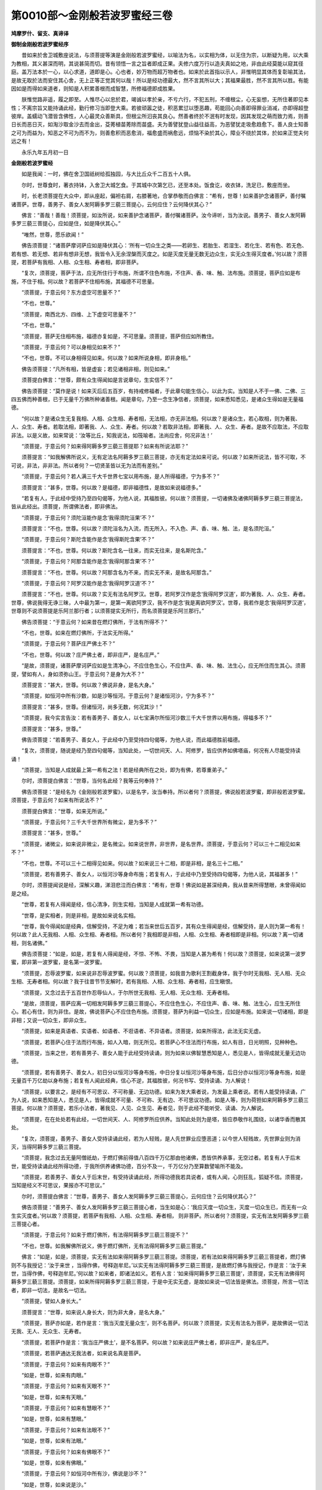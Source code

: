 第0010部～金刚般若波罗蜜经三卷
==================================

**鸠摩罗什、留支、真谛译**

**御制金刚般若波罗蜜经序**


　　昔如来於舍卫城敷座说法，与须菩提等演是金刚般若波罗蜜经，以喻法为名，以实相为体，以无住为宗，以断疑为用，以大乘为教相，其义甚深而明，其说甚简而切。昔有领悟一言之旨者即成正果。夫修六度万行以造夫真如之地，非由此经莫能以窥其径庭。盖万法本於一心，以心求道，道即是心。心也者，妙万物而超万物者也。如来於此首指以示人，非惟明显其体而复彰喻其法，是故无取於法而安住其心舍，无上正等正觉其何以哉！所以是经功德最大，然不言其所以大；其福果最胜，然不言其所以胜。有能因如是而得如来道者，则知是人积累善根而成智慧，所修福德即成胜果。

　　朕惟觉路非遥，履之即至。人惟尽心以忠於君，竭诚以孝於亲，不亏六行，不犯五刑，不缠根尘，心无妄想，无所住著即见本性；不离宗旨又能持诵此经，勤行修习当即登大乘。若彼顽嚣之徒，积恶累愆以堕恶趣，苟能回心向善即得罪业消减，亦即得超登彼岸。盖蠕动飞潜皆含佛性，人心最灵众善斯具，但根尘所汩丧其良心。然善者终於不泯有时发现，因其发现之萌而致力焉，则善日长而恶日灭，如淘沙取金沙去而金出，芟莠植苗莠除而苗盛。夫为善譬犹登山益往益高，为恶譬犹走圾愈趋愈下。善人良士知善之可为而益为，知恶之不可为而不为，则善愈积而恶愈消，福愈盛而祸愈远，烦恼不染於其心，障业不绕於其体，於如来正觉夫何远之有！

　　永乐九年五月初一日

**金刚般若波罗蜜经**


　　如是我闻：一时，佛在舍卫国祇树给孤独园，与大比丘众千二百五十人俱。

　　尔时，世尊食时，著衣持钵，入舍卫大城乞食。于其城中次第乞已，还至本处。饭食讫，收衣钵，洗足已，敷座而坐。

　　时，长老须菩提在大众中，即从座起，偏袒右肩，右膝著地，合掌恭敬而白佛言：“希有，世尊！如来善护念诸菩萨，善付嘱诸菩萨。世尊，善男子、善女人发阿耨多罗三藐三菩提心，云何应住？云何降伏其心？”

　　佛言：“善哉！善哉！须菩提，如汝所说，如来善护念诸菩萨，善付嘱诸菩萨。汝今谛听，当为汝说。善男子、善女人发阿耨多罗三藐三菩提心，应如是住，如是降伏其心。”

　　“唯然，世尊，愿乐欲闻！”

　　佛告须菩提：“诸菩萨摩诃萨应如是降伏其心：‘所有一切众生之类——若卵生、若胎生、若湿生、若化生、若有色、若无色、若有想、若无想、若非有想非无想，我皆令入无余涅槃而灭度之。如是灭度无量无数无边众生，实无众生得灭度者。’何以故？须菩提，若菩萨有我相、人相、众生相、寿者相，即非菩萨。

　　“复次，须菩提，菩萨于法，应无所住行于布施，所谓不住色布施，不住声、香、味、触、法布施。须菩提，菩萨应如是布施，不住于相。何以故？若菩萨不住相布施，其福德不可思量。

　　“须菩提，于意云何？东方虚空可思量不？”

　　“不也，世尊。”

　　“须菩提，南西北方、四维、上下虚空可思量不？”

　　“不也，世尊。”

　　“须菩提，菩萨无住相布施，福德亦复如是，不可思量。须菩提，菩萨但应如所教住。

　　“须菩提，于意云何？可以身相见如来不？”

　　“不也，世尊。不可以身相得见如来。何以故？如来所说身相，即非身相。”

　　佛告须菩提：“凡所有相，皆是虚妄；若见诸相非相，则见如来。”

　　须菩提白佛言：“世尊，颇有众生得闻如是言说章句，生实信不？”

　　佛告须菩提：“莫作是说！如来灭后后五百岁，有持戒修福者，于此章句能生信心，以此为实。当知是人不于一佛、二佛、三四五佛而种善根，已于无量千万佛所种诸善根。闻是章句，乃至一念生净信者，须菩提，如来悉知悉见，是诸众生得如是无量福德。

　　“何以故？是诸众生无复我相、人相、众生相、寿者相，无法相，亦无非法相。何以故？是诸众生，若心取相，则为著我、人、众生、寿者。若取法相，即著我、人、众生、寿者。何以故？若取非法相，即著我、人、众生、寿者。是故不应取法，不应取非法。以是义故，如来常说：‘汝等比丘，知我说法，如筏喻者。法尚应舍，何况非法！’

　　“须菩提，于意云何？如来得阿耨多罗三藐三菩提耶？如来有所说法耶？”

　　须菩提言：“如我解佛所说义，无有定法名阿耨多罗三藐三菩提，亦无有定法如来可说。何以故？如来所说法，皆不可取，不可说，非法，非非法。所以者何？一切贤圣皆以无为法而有差别。”

　　“须菩提，于意云何？若人满三千大千世界七宝以用布施，是人所得福德，宁为多不？”

　　须菩提言：“甚多，世尊。何以故？是福德，即非福德性，是故如来说福德多。”

　　“若复有人，于此经中受持乃至四句偈等，为他人说，其福胜彼。何以故？须菩提，一切诸佛及诸佛阿耨多罗三藐三菩提法，皆从此经出。须菩提，所谓佛法者，即非佛法。

　　“须菩提，于意云何？须陀洹能作是念‘我得须陀洹果’不？”

　　须菩提言：“不也，世尊。何以故？须陀洹名为入流，而无所入，不入色、声、香、味、触、法，是名须陀洹。”

　　“须菩提，于意云何？斯陀含能作是念‘我得斯陀含果’不？”

　　须菩提言：“不也，世尊。何以故？斯陀含名一往来，而实无往来，是名斯陀含。”

　　“须菩提，于意云何？阿那含能作是念‘我得阿那含果’不？”

　　须菩提言：“不也，世尊。何以故？阿那含名为不来，而实无不来，是故名阿那含。”

　　“须菩提，于意云何？阿罗汉能作是念‘我得阿罗汉道’不？”

　　须菩提言：“不也，世尊。何以故？实无有法名阿罗汉。世尊，若阿罗汉作是念‘我得阿罗汉道’，即为著我、人、众生、寿者。世尊，佛说我得无诤三昧，人中最为第一，是第一离欲阿罗汉，我不作是念‘我是离欲阿罗汉’。世尊，我若作是念‘我得阿罗汉道’，世尊则不说须菩提是乐阿兰那行者；以须菩提实无所行，而名须菩提是乐阿兰那行。”

　　佛告须菩提：“于意云何？如来昔在燃灯佛所，于法有所得不？”

　　“不也，世尊。如来在燃灯佛所，于法实无所得。”

　　“须菩提，于意云何？菩萨庄严佛土不？”

　　“不也，世尊。何以故？庄严佛土者，即非庄严，是名庄严。”

　　“是故，须菩提，诸菩萨摩诃萨应如是生清净心，不应住色生心，不应住声、香、味、触、法生心，应无所住而生其心。须菩提，譬如有人，身如须弥山王。于意云何？是身为大不？”

　　须菩提言：“甚大，世尊。何以故？佛说非身，是名大身。”

　　“须菩提，如恒河中所有沙数，如是沙等恒河。于意云何？是诸恒河沙，宁为多不？”

　　须菩提言：“甚多，世尊。但诸恒河，尚多无数，何况其沙！”

　　“须菩提，我今实言告汝：若有善男子、善女人，以七宝满尔所恒河沙数三千大千世界以用布施，得福多不？”

　　须菩提言：“甚多，世尊。”

　　佛告须菩提：“若善男子、善女人，于此经中乃至受持四句偈等，为他人说，而此福德胜前福德。

　　“复次，须菩提，随说是经乃至四句偈等，当知此处，一切世间天、人、阿修罗，皆应供养如佛塔庙，何况有人尽能受持读诵！

　　“须菩提，当知是人成就最上第一希有之法！若是经典所在之处，即为有佛，若尊重弟子。”

　　尔时，须菩提白佛言：“世尊，当何名此经？我等云何奉持？”

　　佛告须菩提：“是经名为《金刚般若波罗蜜》，以是名字，汝当奉持。所以者何？须菩提，佛说般若波罗蜜，即非般若波罗蜜。须菩提，于意云何？如来有所说法不？”

　　须菩提白佛言：“世尊，如来无所说。”

　　“须菩提，于意云何？三千大千世界所有微尘，是为多不？”

　　须菩提言：“甚多，世尊。”

　　“须菩提，诸微尘，如来说非微尘，是名微尘。如来说世界，非世界，是名世界。须菩提，于意云何？可以三十二相见如来不？”

　　“不也，世尊。不可以三十二相得见如来。何以故？如来说三十二相，即是非相，是名三十二相。”

　　“须菩提，若有善男子、善女人，以恒河沙等身命布施；若复有人，于此经中乃至受持四句偈等，为他人说，其福甚多！”

　　尔时，须菩提闻说是经，深解义趣，涕泪悲泣而白佛言：“希有，世尊！佛说如是甚深经典，我从昔来所得慧眼，未曾得闻如是之经。

　　“世尊，若复有人得闻是经，信心清净，则生实相，当知是人成就第一希有功德。

　　“世尊，是实相者，则是非相，是故如来说名实相。

　　“世尊，我今得闻如是经典，信解受持，不足为难；若当来世后五百岁，其有众生得闻是经，信解受持，是人则为第一希有！何以故？此人无我相、人相、众生相、寿者相。所以者何？我相即是非相，人相、众生相、寿者相即是非相。何以故？离一切诸相，则名诸佛。”

　　佛告须菩提：“如是，如是，若复有人得闻是经，不惊、不怖、不畏，当知是人甚为希有！何以故？须菩提，如来说第一波罗蜜，即非第一波罗蜜，是名第一波罗蜜。

　　“须菩提，忍辱波罗蜜，如来说非忍辱波罗蜜。何以故？须菩提，如我昔为歌利王割截身体，我于尔时无我相、无人相、无众生相、无寿者相。何以故？我于往昔节节支解时，若有我相、人相、众生相、寿者相，应生瞋恨。

　　“须菩提，又念过去于五百世作忍辱仙人，于尔所世无我相、无人相、无众生相、无寿者相。

　　“是故，须菩提，菩萨应离一切相发阿耨多罗三藐三菩提心，不应住色生心，不应住声、香、味、触、法生心，应生无所住心。若心有住，则为非住。是故，佛说菩萨心不应住色布施。须菩提，菩萨为利益一切众生，应如是布施。如来说一切诸相，即是非相；又说一切众生，即非众生。

　　“须菩提，如来是真语者、实语者、如语者、不诳语者、不异语者。须菩提，如来所得法，此法无实无虚。

　　“须菩提，若菩萨心住于法而行布施，如人入暗，则无所见。若菩萨心不住法而行布施，如人有目，日光明照，见种种色。

　　“须菩提，当来之世，若有善男子、善女人能于此经受持读诵，则为如来以佛智慧悉知是人，悉见是人，皆得成就无量无边功德。

　　“须菩提，若有善男子、善女人，初日分以恒河沙等身布施，中日分复以恒河沙等身布施，后日分亦以恒河沙等身布施，如是无量百千万亿劫以身布施；若复有人闻此经典，信心不逆，其福胜彼，何况书写、受持读诵、为人解说！

　　“须菩提，以要言之，是经有不可思议、不可称量、无边功德。如来为发大乘者说，为发最上乘者说。若有人能受持读诵，广为人说，如来悉知是人，悉见是人，皆得成就不可量、不可称、无有边、不可思议功德。如是人等，则为荷担如来阿耨多罗三藐三菩提。何以故？须菩提，若乐小法者，著我见、人见、众生见、寿者见，则于此经不能听受、读诵、为人解说。

　　“须菩提，在在处处若有此经，一切世间天、人、阿修罗所应供养。当知此处则为是塔，皆应恭敬作礼围绕，以诸华香而散其处。

　　“复次，须菩提，善男子、善女人受持读诵此经，若为人轻贱，是人先世罪业应堕恶道；以今世人轻贱故，先世罪业则为消灭，当得阿耨多罗三藐三菩提。

　　“须菩提，我念过去无量阿僧祇劫，于燃灯佛前得值八百四千万亿那由他诸佛，悉皆供养承事，无空过者。若复有人于后末世，能受持读诵此经所得功德，于我所供养诸佛功德，百分不及一，千万亿分乃至算数譬喻所不能及。

　　“须菩提，若善男子、善女人于后末世，有受持读诵此经，所得功德我若具说者，或有人闻，心则狂乱，狐疑不信。须菩提，当知是经义不可思议，果报亦不可思议。”

　　尔时，须菩提白佛言：“世尊，善男子、善女人发阿耨多罗三藐三菩提心，云何应住？云何降伏其心？”

　　佛告须菩提：“善男子、善女人发阿耨多罗三藐三菩提心者，当生如是心：‘我应灭度一切众生，灭度一切众生已，而无有一众生实灭度者。’何以故？须菩提，若菩萨有我相、人相、众生相、寿者相，	则非菩萨。所以者何？须菩提，实无有法发阿耨多罗三藐三菩提心者。

　　“须菩提，于意云何？如来于燃灯佛所，有法得阿耨多罗三藐三菩提不？”

　　“不也，世尊。如我解佛所说义，佛于燃灯佛所，无有法得阿耨多罗三藐三菩提。”

　　佛言：“如是，如是，须菩提，实无有法如来得阿耨多罗三藐三菩提。须菩提，若有法如来得阿耨多罗三藐三菩提者，燃灯佛则不与我授记：‘汝于来世	，当得作佛，号释迦牟尼。’以实无有法得阿耨多罗三藐三菩提，是故燃灯佛与我授记，作是言：‘汝于来世，当得作佛，号释迦牟尼。’何以故？如来者，即诸法如义。若有人言：‘如来得阿耨多罗三藐三菩提’，须菩提，实无有法佛得阿耨多罗三藐三菩提。须菩提，如来所得阿耨多罗三藐三菩提，于是中无实无虚，是故如来说一切法皆是佛法。须菩提，所言一切法者，即非一切法，是故名一切法。

　　“须菩提，譬如人身长大。”

　　须菩提言：“世尊，如来说人身长大，则为非大身，是名大身。”

　　“须菩提，菩萨亦如是，若作是言：‘我当灭度无量众生’，则不名菩萨。何以故？须菩提，实无有法名为菩萨，是故佛说一切法无我、无人、无众生、无寿者。

　　“须菩提，若菩萨作是言：‘我当庄严佛土’，是不名菩萨。何以故？如来说庄严佛土者，即非庄严，是名庄严。

　　“须菩提，若菩萨通达无我法者，如来说名真是菩萨。

　　“须菩提，于意云何？如来有肉眼不？”

　　“如是，世尊，如来有肉眼。”

　　“须菩提，于意云何？如来有天眼不？”

　　“如是，世尊，如来有天眼。”

　　“须菩提，于意云何？如来有慧眼不？”

　　“如是，世尊，如来有慧眼。”

　　“须菩提，于意云何？如来有法眼不？”

　　“如是，世尊，如来有法眼。”

　　“须菩提，于意云何？如来有佛眼不？”

　　“如是，世尊，如来有佛眼。”

　　“须菩提，于意云何？如恒河中所有沙，佛说是沙不？”

　　“如是，世尊，如来说是沙。”

　　“须菩提，于意云何？如一恒河中所有沙，有如是沙等恒河，是诸恒河所有沙数佛世界，如是宁为多不？”

　　“甚多，世尊。”

　　佛告须菩提：“尔所国土中所有众生若干种心，如来悉知。何以故？如来说诸心，皆为非心，是名为心。所以者何？须菩提，过去心不可得，现在心不可得，未来心不可得。

　　“须菩提，于意云何？若有人满三千大千世界七宝以用布施，是人以是因缘，得福多不？”

　　“如是，世尊。此人以是因缘，得福甚多。”

　　“须菩提，若福德有实，如来不说得福德多；以福德无故，如来说得福德多。

　　“须菩提，于意云何？佛可以具足色身见不？”

　　“不也，世尊。如来不应以具足色身见。何以故？如来说具足色身，即非具足色身，是名具足色身。”

　　“须菩提，于意云何？如来可以具足诸相见不？”

　　“不也，世尊。如来不应以具足诸相见。何以故？如来说诸相具足，即非具足，是名诸相具足。”

　　“须菩提，汝勿谓如来作是念‘我当有所说法’，莫作是念！何以故？若人言如来有所说法，即为谤佛，不能解我所说故。须菩提，说法者，无法可说，是名说法。”

　　尔时，慧命须菩提白佛言：“世尊，颇有众生于未来世闻说是法，生信心不？”

　　佛言：“须菩提，彼非众生，非不众生。何以故？须菩提，众生、众生者，如来说非众生，是名众生。”

　　须菩提白佛言：“世尊，佛得阿耨多罗三藐三菩提，为无所得耶？”

　　佛言：“如是，如是，须菩提，我于阿耨多罗三藐三菩提，乃至无有少法可得，是名阿耨多罗三藐三菩提。

　　“复次，须菩提，是法平等，无有高下，是名阿耨多罗三藐三菩提。以无我、无人、无众生、无寿者，修一切善法，则得阿耨多罗三藐三菩提。须菩提，所言善法者，如来说即非善法，是名善法。

　　“须菩提，若三千大千世界中，所有诸须弥山王，如是等七宝聚，有人持用布施；若人以此般若波罗蜜经乃至四句偈等，受持读诵，为他人说，于前福德百分不及一，百千万亿分乃至算数譬喻所不能及。

　　“须菩提，于意云何？汝等勿谓如来作是念‘我当度众生’。须菩提，莫作是念。何以故？实无有众生如来度者。若有众生如来度者，如来则有我、人、众生、寿者。

　　“须菩提，如来说有我者，则非有我，而凡夫之人以为有我。须菩提，凡夫者，如来说则非凡夫。

　　“须菩提，于意云何？可以三十二相观如来不？”

　　须菩提言：“如是，如是，以三十二相观如来。”

　　佛言：“须菩提，若以三十二相观如来者，转轮圣王则是如来。”

　　须菩提白佛言：“世尊，如我解佛所说义，不应以三十二相观如来。”

　　尔时，世尊而说偈言：

　　“若以色见我，以音声求我，

　　　是人行邪道，不能见如来！

　　“须菩提，汝若作是念‘如来不以具足相故，得阿耨多罗三藐三菩提’。须菩提，莫作是念‘如来不以具足相故，得阿耨多罗三藐三菩提’。

　　“须菩提，汝若作是念‘发阿耨多罗三藐三菩提心者，说诸法断灭’，莫作是念！何以故？发阿耨多罗三藐三菩提心者，于法不说断灭相。

　　“须菩提，若菩萨以满恒河沙等世界七宝持用布施；若复有人，知一切法无我，得成于忍，此菩萨胜前菩萨所得功德。何以故？须菩提，以诸菩萨不受福德故。”

　　须菩提白佛言：“世尊，云何菩萨不受福德？”

　　“须菩提，菩萨所作福德，不应贪著，是故说不受福德。

　　“须菩提，若有人言：‘如来若来、若去、若坐、若卧。’是人不解我所说义。何以故？如来者，无所从来，亦无所去，故名如来。

　　“须菩提，若善男子、善女人，以三千大千世界碎为微尘。于意云何？是微尘众，宁为多不？”

　　“甚多，世尊。何以故？若是微尘众实有者，佛则不说是微尘众。所以者何？佛说微尘众，则非微尘众，是名微尘众。世尊，如来所说三千大千世界，	则非世界，是名世界。何以故？若世界实有者，则是一合相。如来说一合相，则非一合相，是名一合相。”

　　“须菩提，一合相者，则是不可说，但凡夫之人贪著其事。

　　“须菩提，若人言：‘佛说我见、人见、众生见、寿者见’。须菩提，于意云何？是人解我所说义不？”

　　“不也，世尊，是人不解如来所说义。何以故？世尊说我见、人见、众生见、寿者见，即非我见、人见、众生见、寿者见，是名我见、人见、众生见、寿者见。”

　　“须菩提，发阿耨多罗三藐三菩提心者，于一切法，应如是知，如是见，如是信解，不生法相。须菩提，所言法相者，如来说即非法相，是名法相。

　　“须菩提，若有人以满无量阿僧祇世界七宝持用布施；若有善男子、善女人发菩萨心者，持于此经乃至四句偈等，受持读诵，为人演说，其福胜彼。云何为人演说？不取于相，如如不动。何以故？

　　“一切有为法，如梦幻泡影，

　　　如露亦如电，应作如是观。”

　　佛说是经已，长老须菩提，及诸比丘、比丘尼、优婆塞、优婆夷，一切世间天、人、阿修罗，闻佛所说，皆大欢喜，信受奉行。

**金刚般若波罗蜜经**

序分第一
--------

　　如是我闻：一时，婆伽婆在舍婆提城祇树给孤独园，与大比丘众千二百五十人俱。

　　尔时，世尊食时，著衣持钵，入舍婆提大城乞食。于其城中次第乞食已，还至本处。饭食讫，收衣钵，洗足已，如常敷座，结跏趺坐，端身而住，正念不动。

护念付嘱分第二
--------------

　　尔时，诸比丘来诣佛所，到已顶礼佛足，右绕三匝，退坐一面。

　　尔时，慧命须菩提在大众中，即从座起，偏袒右肩，右膝著地，向佛合掌，恭敬而立，白佛言：“希有，世尊！如来、应供、正遍知，善护念诸菩萨，善付嘱诸菩萨。”

住分第三
--------

　　“世尊，云何菩萨大乘中发阿耨多罗三藐三菩提心？应云何住？云何修行？云何降伏其心？”

　　尔时，佛告须菩提：“善哉！善哉！须菩提，如汝所说，如来善护念诸菩萨，善付嘱诸菩萨。汝今谛听，当为汝说。如菩萨大乘中发阿耨多罗三藐三菩提心，应如是住，如是修行，如是降伏其心。”

　　须菩提白佛言：“世尊，如是愿乐欲闻！”

　　佛告须菩提：“诸菩萨生如是心：‘所有一切众生、众生所摄——若卵生、若胎生、若湿生、若化生、若有色、若无色、若有想、若无想、若非有想非无想，所有众生界、众生所摄，我皆令入无余涅槃而灭度之。如是灭度无量无边众生，实无众生得灭度者。’何以故？须菩提，若菩萨有众生相即非菩萨。何以故非？须菩提，若菩萨起众生相、人相、寿者相，则不名菩萨。

如实修行分第四
--------------

　　“复次，须菩提，菩萨不住于事行于布施，无所住行于布施，不住色布施，不住声、香、味、触、法布施。须菩提，菩萨应如是布施，不住于相想。何以故？若菩萨不住相布施，其福德聚不可思量。

　　“须菩提，于汝意云何？东方虚空可思量不？”

　　须菩提言：“不也，世尊。”

　　佛言：“如是，须菩提，南西北方、四维、上下虚空可思量不？”

　　须菩提言：“不也，世尊。”

　　佛言：“如是，如是，须菩提，菩萨无住相布施，福德聚亦复如是，不可思量。”

　　佛复告须菩提：“菩萨但应如是行于布施。

如来非有为分第五
----------------

　　“须菩提，于意云何？可以相成就见如来不？”

　　须菩提言：“不也，世尊。不可以相成就得见如来。何以故？如来所说相，即非相。”

　　佛告须菩提：“凡所有相，皆是妄语。若见诸相非相，则非妄语。如是诸相非相，则见如来。”

我空法分第六
------------

　　须菩提白佛言：“世尊，颇有众生于未来世末世，得闻如是修多罗章句，生实相不？”

　　佛告须菩提：“莫作是说‘颇有众生于未来世末世，得闻如是修多罗章句，生实相不？’”

　　佛复告须菩提：“有未来世末世，有菩萨摩诃萨法欲灭时，有持戒修福德智慧者，于此修多罗章句能生信心，以此为实。”

　　佛复告须菩提：“当知彼菩萨摩诃萨，非于一佛、二佛、三四五佛所修行供养，非于一佛、二佛、三四五佛所而种善根。”

　　佛复告须菩提：“已于无量百千万诸佛所修行供养，无量百千万诸佛所种诸善根，闻是修多罗，乃至一念能生净信，须菩提，如来悉知是诸众生，如来悉见是诸众生。须菩提，是诸菩萨生如是无量福德聚，取如是无量福德。何以故？须菩提，是诸菩萨无复我相、众生相、人相、寿者相。须菩提，是诸菩萨无法相亦非无法相，无相亦非无相。何以故？须菩提，是诸菩萨若取法相，则为著我、人、众生、寿者。须菩提，若是菩萨有法相，即著我相、人相、众生相、寿者相。何以故？须菩提，不应取法，非不取法。以是义故，如来常说筏喻法门，是法应舍非舍法故。”

　　复次，佛告慧命须菩提：“须菩提，于意云何？如来得阿耨多罗三藐三菩提耶？如来有所说法耶？”

　　须菩提言：“如我解佛所说义，无有定法如来得阿耨多罗三藐三菩提，亦无有定法如来可说。何以故？如来所说法，皆不可取，不可说，非法，非非法。何以故？一切圣人皆以无为法得名。”

具足功德校量分第七
------------------

　　“须菩提，于意云何？若满三千大千世界七宝以用布施。须菩提，于意云何？是善男子、善女人所得福德，宁为多不？”

　　须菩提言：“甚多，婆伽婆！甚多，修伽陀！彼善男子、善女人得福甚多。何以故？世尊，是福德聚，即非福德聚，是故如来说福德聚福德聚。”

　　佛言须菩提：“若善男子、善女人，以满三千大千世界七宝持用布施；若复于此经中受持乃至四句偈等为他人说，其福胜彼无量不可数。何以故？须菩提，一切诸佛阿耨多罗三藐三菩提法皆从此经出，一切诸佛如来皆从此经生。须菩提，所谓佛法佛法者，即非佛法，是名佛法。

　　“须菩提，于意云何？须陀洹能作是念‘我得须陀洹果’不？”

　　须菩提言：“不也，世尊。何以故？实无有法名须陀洹。不入色声、香、味、触、法，是名须陀洹。”

　　佛言：“须菩提，于意云何？斯陀含能作是念‘我得斯陀含果’不？”

　　须菩提言：“不也，世尊。何以故？实无有法名斯陀含，是名斯陀含。”

　　“须菩提，于意云何？阿那含能作是念‘我得阿那含果’不？”

　　须菩提言：“不也，世尊。何以故？实无有法名阿那含，是名阿那含。”

　　“须菩提，于意云何？阿罗汉能作是念‘我得阿罗汉果’不？”

　　须菩提言：“不也，世尊。何以故？实无有法名阿罗汉。世尊，若阿罗汉作是念‘我得阿罗汉’，即为著我、人、众生、寿者。世尊，佛说我得无诤三昧最为第一，世尊说我是离欲阿罗汉。世尊，我不作是念‘我是离欲阿罗汉’。世尊，我若作是念‘我得阿罗汉’，世尊则不说我无诤行第一；以须菩提实无所行，而名须菩提无诤无诤行。”

　　佛告须菩提：“于意云何？如来昔在燃灯佛所，得阿耨多罗三藐三菩提法不？”

　　须菩提言：“不也，世尊。如来在燃灯佛所，于法实无所得阿耨多罗三藐三菩提。”

　　佛告须菩提：“若菩萨作是言‘我庄严佛国土’，彼菩萨不实语。何以故？须菩提，如来所说庄严佛土者，则非庄严，是名庄严佛土。是故，须菩提，诸菩萨摩诃萨，应如是生清净心而无所住，不住色生心，不住声、香、味、触、法生心，应无所住而生其心。

　　“须菩提，譬如有人，身如须弥山王。须菩提，于意云何？是身为大不？”

　　须菩提言：“甚大，世尊。何以故？佛说非身，是名大身，彼身非身，是名大身。”

　　佛言：“须菩提，如恒河中所有沙数，如是沙等恒河。于意云何？是诸恒河沙，宁为多不？”

　　须菩提言：“甚多，世尊。但诸恒河，尚多无数，何况其沙！”

　　佛言：“须菩提，我今实言告汝。若有善男子、善女人，以七宝满尔所恒河沙数世界，以施诸佛如来。须菩提，于意云何？彼善男子、善女人得福多不？”

　　须菩提言：“甚多，世尊。彼善男子、善女人得福甚多。”

　　佛告须菩提：“以七宝满尔数恒河沙世界持用布施；若善男子、善女人于此法门乃至受持四句偈等，为他人说，而此福德胜前福德无量阿僧祇。

　　“复次，须菩提，随所有处，说是法门乃至四句偈等，当知此处一切世间天、人、阿修罗皆应供养如佛塔庙，何况有人尽能受持读诵此经！

　　“须菩提，当知是人成就最上第一希有之法！若是经典所在之处，则为有佛，若尊重似佛。”

　　尔时，须菩提白佛言：“世尊，当何名此法门？我等云何奉持？”

　　佛告须菩提：“是法门名为《金刚般若波罗蜜》，以是名字，汝当奉持。何以故？须菩提，佛说般若波罗蜜，则非般若波罗蜜。须菩提，于意云何？如来有所说法不？”

　　须菩提言：“世尊，如来无所说法。”

　　“须菩提，于意云何？三千大千世界所有微尘是为多不？”

　　须菩提言：“彼微尘甚多，世尊。”

　　“须菩提，是诸微尘，如来说非微尘，是名微尘。如来说世界，非世界，是名世界。”

　　佛言：“须菩提，于意云何？可以三十二大人相见如来不？”

　　须菩提言：“不也，世尊。何以故？如来说三十二大人相，即是非相，是名三十二大人相。”

　　佛言：“须菩提，若有善男子、善女人，以恒河沙等身命布施；若复有人，于此法门中乃至受持四句偈等，为他人说，其福甚多无量阿僧祇。”

　　尔时，须菩提闻说是经，深解义趣，涕泪悲泣，扪泪而白佛言：“希有，婆伽婆！希有，修伽陀！佛说如是甚深法门，我从昔来所得慧眼，未曾得闻如是法门。”

　　“何以故？须菩提，佛说般若波罗蜜，即非般若波罗蜜。”

　　“世尊，若复有人得闻是经，信心清净，则生实相，当知是人成就第一希有功德。世尊，是实相者，则是非相，是故如来说名实相实相。

　　“世尊，我今得闻如是法门，信解受持，不足为难；若当来世，其有众生得闻是法门，信解受持，是人则为第一希有！何以故？此人无我相、人相、众生相、寿者相。何以故？我相即是非相，人相、众生相、寿者相即是非相。何以故？离一切诸相，则名诸佛。”

　　佛告须菩提：“如是，如是。若复有人得闻是经，不惊、不怖、不畏，当知是人甚为希有。何以故？须菩提，如来说第一波罗蜜，非第一波罗蜜。如来说第一波罗蜜者，彼无量诸佛亦说波罗蜜，是名第一波罗蜜。

　　“须菩提，如来说忍辱波罗蜜，即非忍辱波罗蜜。何以故？须菩提，如我昔为歌利王割截身体，我于尔时无我相、无众生相、无人相、无寿者相，无相亦非无相。何以故？须菩提，我于往昔节节支解时，若有我相、众生相、人相、寿者相，应生瞋恨。

　　“须菩提，又念过去，于五百世作忍辱仙人，于尔所世无我相、无众生相、无人相、无寿者相。

　　“是故，须菩提，菩萨应离一切相发阿耨多罗三藐三菩提心。何以故？若心有住，则为非住。不应住色生心，不应住声、香、味、触、法生心，应生无所住心。是故佛说，菩萨心不住色布施。须菩提，菩萨为利益一切众生，应如是布施。”

　　须菩提言：“世尊，一切众生相，即是非相。何以故？如来说一切众生，即非众生。” 

　　“须菩提，如来是真语者、实语者、如语者、不异语者。须菩提，如来所得法、所说法，无实无妄语。

真如分第八
----------

　　“须菩提，譬如有人入暗，则无所见；若菩萨心住于事而行布施，亦复如是。须菩提，譬如人有目，夜分已尽，日光明照，见种种色；若菩萨不住于事行于布施，亦复如是。

　　“复次，须菩提，若有善男子、善女人，能于此法门受持读诵修行，则为如来以佛智慧，悉知是人，悉见是人，悉觉是人，皆得成就无量无边功德聚。

　　“须菩提，若有善男子、善女人，初日分以恒河沙等身布施，中日分复以恒河沙等身布施，后日分复以恒河沙等身布施，如是舍恒河沙等无量身，如是百千万亿那由他劫以身布施；若复有人闻此法门信心不谤，其福胜彼无量阿僧祇，何况书写、受持读诵、修行、为人广说！

利益分第九
----------

　　“须菩提，以要言之，是经有不可思议、不可称量无边功德。此法门如来为发大乘者说，为发最上乘者说。若有人能受持读诵修行此经，广为人说，如来悉知是人，悉见是人，皆成就不可思议、不可称、无有边无量功德聚。如是人等，则为荷担如来阿耨多罗三藐三菩提。何以故？须菩提，若乐小法者，则于此经不能受持读诵、修行、为人解说。若有我见、众生见、人见、寿者见，于此法门能受持读诵修行为人解说者，无有是处。

　　“须菩提，在在处处若有此经，一切世间天、人、阿修罗所应供养。当知此处则为是塔，皆应恭敬作礼围绕，以诸华香而散其处。

　　“复次，须菩提，若善男子、善女人受持读诵此经，为人轻贱。何以故？是人先世罪业应堕恶道，以今世人轻贱故，先世罪业则为消灭，当得阿耨多罗三藐三菩提。

　　“须菩提，我念过去无量阿僧祇阿僧祇劫，于燃灯佛前得值八十四亿那由他百千万诸佛，我皆亲承供养无空过者。须菩提，如是无量诸佛，我皆亲承供养无空过者。若复有人于后世末世，能受持读诵修行此经所得功德，我所供养诸佛功德，于彼百分不及一，千万亿分乃至算数譬喻所不能及。

　　“须菩提，若有善男子、善女人于后世末世，有受持读诵修行此经所得功德，若我具说者，或有人闻，心则狂乱疑惑不信。须菩提，当知是法门不可思议，果报亦不可思议。”

断疑分第十
----------

　　尔时，须菩提白佛言：“世尊，云何菩萨发阿耨多罗三藐三菩提心？云何住？云何修行？云何降伏其心？”

　　佛告须菩提：“菩萨发阿耨多罗三藐三菩提心者，当生如是心：‘我应灭度一切众生令入无余涅槃界，如是灭度一切众生已，而无一众生实灭度者。’何以故？须菩提，若菩萨有众生相、人相、寿者相，则非菩萨。何以故？须菩提，实无有法名为菩萨发阿耨多罗三藐三菩提心者。

　　“须菩提，于意云何？如来于燃灯佛所，有法得阿耨多罗三藐三菩提不？”

　　须菩提白佛言：“不也，世尊。如我解佛所说义，佛于燃灯佛所，无有法得阿耨多罗三藐三菩提。”

　　佛言：“如是，如是，须菩提，实无有法如来于燃灯佛所得阿耨多罗三藐三菩提。须菩提，若有法如来得阿耨多罗三藐三菩提者，燃灯佛则不与我受记：‘汝于来世当得作佛，号释迦牟尼。’以实无有法得阿耨多罗三藐三菩提，是故燃灯佛与我受记，作如是言：‘摩那婆，汝于来世当得作佛，号释迦牟尼。’何以故？须菩提，言如来者即实真如。须菩提，若有人言‘如来得阿耨多罗三藐三菩提’者，是人不实语。须菩提，实无有法佛得阿耨多罗三藐三菩提。须菩提，如来所得阿耨多罗三藐三菩提，于是中不实不妄语，是故如来说一切法皆是佛法。须菩提，所言一切法一切法者，即非一切法，是故名一切法。

　　“须菩提，譬如有人，其身妙大。”

　　须菩提言：“世尊，如来说人身妙大，则非大身，是故如来说名大身。”

　　佛言：“须菩提，菩萨亦如是，若作是言‘我当灭度无量众生’，则非菩萨。”

　　佛言：“须菩提，于意云何？颇有实法名为菩萨不？”

　　须菩提言：“不也，世尊。实无有法名为菩萨，是故佛说一切法无众生、无人、无寿者。”

　　“须菩提，若菩萨作是言‘我庄严佛国土’，是不名菩萨。何以故？如来说庄严佛土庄严佛土者，即非庄严，是名庄严佛国土。须菩提，若菩萨通达无我无我法者，如来说名真实菩萨。

　　“须菩提，于意云何？如来有肉眼不？”

　　须菩提言：“如是，世尊，如来有肉眼。”

　　佛言：“须菩提，于意云何？如来有天眼不？”

　　须菩提言：“如是，世尊，如来有天眼。”

　　佛言：“须菩提，于意云何？如来有慧眼不？”

　　须菩提言：“如是，世尊，如来有慧眼。”

　　佛言：“须菩提，于意云何？如来有法眼不？”

　　须菩提言：“如是，世尊，如来有法眼。”

　　佛言：“须菩提，于意云何？如来有佛眼不？”

　　须菩提言：“如是，世尊，如来有佛眼。”

　　佛言：“须菩提，于意云何？如恒河中所有沙，佛说是沙不？”

　　须菩提言：“如是，世尊，如来说是沙。”

　　佛言：“须菩提，于意云何？如一恒河中所有沙，有如是等恒河，是诸恒河所有沙数佛世界，如是世界宁为多不？”

　　须菩提言：“彼世界甚多，世尊。”

　　佛言：“须菩提，尔所世界中所有众生若干种心住，如来悉知。何以故？如来说诸心住，皆为非心住，是名为心住。何以故？须菩提，过去心不可得，现在心不可得，未来心不可得。

　　“须菩提，于意云何？若有人以满三千大千世界七宝持用布施，是善男子、善女人以是因缘得福多不？”

　　须菩提言：“如是，世尊，此人以是因缘得福甚多。”

　　佛言：“如是，如是，须菩提，彼善男子、善女人以是因缘得福德聚多。须菩提，若福德聚有实，如来则不说福德聚福德聚。

　　“须菩提，于意云何？佛可以具足色身见不？”

　　须菩提言：“不也，世尊。如来不应以色身见。何以故？如来说具足色身，即非具足色身，是故如来说名具足色身。”

　　佛言：“须菩提，于意云何？如来可以具足诸相见不？”

　　须菩提言：“不也，世尊。如来不应以具足诸相见。何以故？如来说诸相具足，即非具足，是故如来说名诸相具足。”

　　佛言：“须菩提，于意云何？汝谓如来作是念‘我当有所说法’耶？须菩提，莫作是念。何以故？若人言‘如来有所说法’，即为谤佛，不能解我所说故。何以故？须菩提，如来说法说法者，无法可说，是名说法。”

　　尔时，慧命须菩提白佛言：“世尊，颇有众生于未来世闻说是法，生信心不？”

　　佛言：“须菩提，彼非众生，非不众生。何以故？须菩提，众生众生者，如来说非众生，是名众生。”

　　佛言：“须菩提，于意云何？如来得阿耨多罗三藐三菩提耶？”

　　须菩提言：“不也，世尊，世尊无有少法如来得阿耨多罗三藐三菩提。”

　　佛言：“如是，如是，须菩提，我于阿耨多罗三藐三菩提，乃至无有少法可得，是名阿耨多罗三藐三菩提。

　　“复次，须菩提，是法平等，无有高下，是名阿耨多罗三藐三菩提。以无众生、无人、无寿者，得平等阿耨多罗三藐三菩提，一切善法得阿耨多罗三藐三菩提。须菩提，所言善法善法者，如来说非善法，是名善法。

　　“须菩提，三千大千世界中所有诸须弥山王，如是等七宝聚，有人持用布施；若人以此般若波罗蜜经乃至四句偈等，受持读诵，为他人说，于前福德百分不及一，千分不及一，百千万分不及一，歌罗分不及一，数分不及一，优波尼沙陀分不及一，乃至算数譬喻所不能及。

　　“须菩提，于意云何？汝谓如来作是念‘我度众生’耶？须菩提，莫作是念！何以故？实无有众生如来度者。”

　　佛言：“须菩提，若有实众生如来度者，如来则有我、人、众生、寿者相。须菩提，如来说有我者，则非有我，而毛道凡夫生者以为有我。须菩提，毛道凡夫生者，如来说名非生，是故言毛道凡夫生。

　　“须菩提，于意云何？可以相成就得见如来不？”

　　须菩提言：“如我解如来所说义，不以相成就得见如来。”

　　佛言：“如是，如是，须菩提，不以相成就得见如来。”

　　佛言：“须菩提，若以相成就观如来者，转轮圣王应是如来，是故非以相成就得见如来。”

　　尔时，世尊而说偈言：

　　“若以色见我，以音声求我，

　　　是人行邪道，不能见如来。

　　　彼如来妙体，即法身诸佛，

　　　法体不可见，彼识不能知。

　　“须菩提，于意云何？如来可以相成就得阿耨多罗三藐三菩提耶？须菩提，莫作是念‘如来以相成就得阿耨多罗三藐三菩提’！

　　“须菩提，汝若作是念‘菩萨发阿耨多罗三藐三菩提心者，说诸法断灭相’，须菩提，莫作是念‘菩萨发阿耨多罗三藐三菩提心，说诸法断灭相’！何以故？菩萨摩诃萨发阿耨多罗三藐三菩提心者，于法不说断灭相	故。

　　“须菩提，若善男子、善女人以满恒河沙等世界七宝持用布施；若有菩萨知一切法无我，得无生法忍，此功德胜前所得福德。须菩提，以诸菩萨不取福德故。”

　　须菩提白佛言：“世尊，菩萨不取福德？”

　　佛言：“须菩提，菩萨受福德，不取福德，是故菩萨取福德。

　　“须菩提，若有人言：‘如来若去、若来、若住、若坐、若卧。’是人不解我所说义。何以故？如来者，无所至去，无所从来，故名如来。

　　“须菩提，若善男子、善女人，以三千大千世界微尘，复以尔许微尘世界碎为微尘阿僧祇。须菩提，于意云何？是微尘众，宁为多不？”

　　须菩提言：“彼微尘众甚多，世尊。何以故？若是微尘众实有者，佛则不说是微尘众。何以故？佛说微尘众，则非微尘众，是故佛说微尘众。世尊，如来所说三千大千世界，则非世界，是故佛说三千大千世界。何以故？若世界实有者，则是一合相。如来说一合相，则非一合相，是故佛说一合相。”

　　佛言：“须菩提，一合相者，则是不可说，但凡夫之人贪著其事。

　　“何以故？须菩提，若人如是言：‘佛说我见、人见、众生见、寿者见’。须菩提，于意云何？是人所说为正语不？”

　　须菩提言：“不也，世尊。何以故？世尊，如来说我见、人见、众生见、寿者见，即非我见、人见、众生见、寿者见，是名我见、人见、众生见、寿者见。”

　　“须菩提，菩萨发阿耨多罗三藐三菩提心者，于一切法应如是知，如是见，如是信，如是不住法相。何以故？须菩提，所言法相法相者，如来说即非法相，是名法相。

　　“须菩提，若有菩萨摩诃萨，以满无量阿僧祇世界七宝持用布施。若有善男子、善女人发菩萨心者，于此般若波罗蜜经乃至四句偈等，受持读诵，为他人说，其福胜彼无量阿僧祇。云何为人演说？而不名说，是名为说。”

　　尔时，世尊而说偈言:

不住道分第十一
--------------

　　“一切有为法，如星翳灯幻，

　　　露泡梦电云，应作如是观。”


流通分第十二
------------

　　佛说是经已，长老须菩提及诸比丘、比丘尼、优婆塞、优婆夷、菩萨摩诃萨，一切世间天、人、阿修罗、乾闼婆等，闻佛所说，皆大欢喜，信受奉行。

**金刚般若波罗蜜经**


　　如是我闻：一时，佛婆伽婆住舍卫国祇陀树林给孤独园，与大比丘众千二百五十人俱。

　　尔时，世尊于日前分，著衣持钵，入舍卫大国而行乞食。于其国中次第行已，还至本处。饭食事讫，于中后时，收衣钵，洗足已，如常敷座，跏趺安坐，端身而住，正念现前。

　　时，诸比丘俱往佛所，至佛所已，顶礼佛足，右绕三匝，却坐一面。

　　尔时，净命须菩提于大众中，共坐聚集。时，净命须菩提即从座起，偏袒右肩，顶礼佛足，右膝著地，向佛合掌而白佛言：“希有，世尊！如来、应供、正遍觉知，善护念诸菩萨摩诃萨，由无上利益故；善付嘱诸菩萨摩诃萨，由无上教故。世尊，若善男子、善女人发阿耨多罗三藐三菩提心，行菩萨乘，云何应住？云何修行？云何发起菩萨心？”

　　净命须菩提作是问已，尔时世尊告须菩提：“须菩提，善哉！善哉！如是，善男子，如来善护念诸菩萨摩诃萨，无上利益故；善付嘱诸菩萨摩诃萨，无上教故。须菩提，是故汝今一心谛听，恭敬善思念之，我今当为汝说。如菩萨发菩提心行菩萨乘，如是应住，如是修行，如是发心。”

　　须菩提言：“唯然，世尊！”

　　佛告须菩提：“须菩提，若善男子、善女人发菩提心行菩萨乘，应如是发心：‘所有一切众生类摄——若卵生、若胎生、若湿生、若化生、若有色、若无色、若有想、若无想、若非有想若非无想，乃至众生界及假名说，如是众生我皆安置于无余涅槃。如是般涅槃无量众生已，无一众生被涅槃者。’何以故？须菩提，若菩萨有众生想，即不应说名为菩萨。何以故？须菩提，一切菩萨无我想、众生想、寿者想、受者想。

　　“复次，须菩提，菩萨不著己类而行布施，不著所余行于布施，不著色、声、香、味、触、法应行布施。须菩提，菩萨应如是行施不著相想。何以故？须菩提，若菩萨无执著心行于布施，是福德聚不可数量。

　　“须菩提，汝意云何？东方虚空可数量不？”

　　须菩提言：“不可，世尊。”

　　佛言：“如是，须菩提，南西北方、四维、上下，十方虚空可数量不？”

　　须菩提言：“不可，世尊。”

　　佛言：“如是，须菩提，若菩萨无执著心行于布施，是福德聚亦复如是，不可数量。

　　“须菩提，汝意云何？可以身相胜德见如来不？”

　　“不也，世尊。何以故？如来所说身相胜德，非相胜德。”

　　“何以故？须菩提，凡所有相，皆是虚妄；无所有相，即是真实。由相无相，应见如来。”

　　如是说已，净命须菩提白佛言：“世尊，于今现时及未来世，颇有菩萨听闻正说如是等相此经章句，生实想不？”

　　佛告须菩提：“莫作是说：‘于今现时及未来世，颇有菩萨听闻正说如是等相此经章句，生实想不？’何以故？须菩提，于未来世实有众生，得闻此经，能生实想。

　　“复次，须菩提，于未来世后五百岁正法灭时，有诸菩萨摩诃萨，持戒修福及有智慧。须菩提，是诸菩萨摩诃萨非事一佛，非于一佛种诸善根，已事无量百千诸佛，已于无量百千佛所而种善根。若有善男子、善女人，听闻正说如是等相此经章句，乃至一念生实信者。须菩提，如来悉知是人，悉见是人。须菩提，是善男子、善女人生长无量福德之聚。何以故？须菩提，是诸菩萨无复我想、众生想、寿者想、受者想，是诸菩萨无法想非无法想、无想非无想。何以故？须菩提，是诸菩萨若有法想，即是我执及众生、寿者、受者执。须菩提，是故菩萨不应取法，不应取非法。为如是义故，如来说若观行人解筏喻经，法尚应舍，何况非法！”

　　佛复告净命须菩提：“须菩提，汝意云何？如来得阿耨多罗三藐三菩提耶？如来有所说法耶？”

　　须菩提言：“如我解佛所说义，无所有法如来所得名阿耨多罗三藐三菩提，亦无有法如来所说。何以故？是法如来所说，不可取，不可言，非法，非非法。何以故？一切圣人皆以无为真如所显现故。”

　　“须菩提，汝意云何？以三千大千世界遍满七宝，若人持用布施，是善男子、善女人因此布施生福多不？”

　　须菩提言：“甚多，世尊！甚多，修伽陀！是善男子、善女人因此布施得福甚多。何以故？世尊，此福德聚，即非福德聚，是故如来说福德聚。”

　　佛言：“须菩提，若善男子、善女人，以三千大千世界遍满七宝持用布施；若复有人从此经中受四句偈，为他正说显示其义，此人以是因缘，所生福德最多于彼无量无数。何以故？须菩提，如来无上菩提从此福成，诸佛世尊从此福生。何以故？须菩提，所言佛法者，即非佛法，是名佛法。

　　“须菩提，汝意云何？须陀洹能作是念‘我得须陀洹果’不？”

　　须菩提言：“不也，世尊。何以故？世尊，实无所有能至于流，故说须陀洹，乃至色、声、香、味、触、法亦复如是，故名须陀洹。斯陀含名一往来，实无所有能至往来，是名斯陀含。阿那含名为不来，实无所有能至不来，是名阿那含。”

　　佛言：“须菩提，汝意云何？阿罗汉能作是念‘我得阿罗汉果’不？”

　　须菩提言：“不也，世尊。何以故？实无所有名阿罗汉。世尊，若阿罗汉作是念‘我得阿罗汉果’，此念即是我执、众生执、寿者执、受者执。世尊、如来、阿罗诃三藐三佛陀，赞我住无诤三昧人中最为第一。世尊，我今已成阿罗汉离三有欲。世尊，我亦不作是念‘我是阿罗汉’。世尊，我若有是念‘我已得阿罗汉果’，如来则应不授我记，住无诤三昧人中须菩提善男子最为第一	，实无所住住于无诤、住于无诤。”

　　佛告须菩提：“汝意云何？昔从燃灯如来、阿罗诃、三藐三佛陀所，颇有一法如来所取不？”

　　须菩提言：“不也，世尊，实无有法昔从燃灯如来、阿罗诃、三藐三佛陀所如来所取。”

　　佛告须菩提：“若有菩萨作如是言‘我当庄严清净佛土’，而此菩萨说虚妄言。何以故？须菩提，庄严佛土者，如来说非庄严，是故庄严清净佛土。须菩提，是故菩萨应生如是无住著心，不住色、声、香、味、触、法生心，应无所住而生其心。

　　“须菩提，譬如有人体相胜大如须弥山王。须菩提，汝意云何？如是体相为胜大不？”

　　须菩提言：“甚大，世尊。何以故？如来说非有，名为有身。此非是有，故说有身。”

　　佛告须菩提：“汝意云何？于恒伽江所有诸沙，如其沙数所有恒伽，诸恒伽沙宁为多不？”

　　须菩提言：“甚多，世尊。但诸恒伽尚多无数，何况其沙！”

　　佛言：“须菩提，我今觉汝，我今示汝。诸恒伽中所有沙数，如是沙等世界，若有善男子、善女人以七宝遍满，持施如来、应供、正遍觉知。须菩提，汝意云何？此人以是因缘得福多不？”

　　须菩提言：“甚多，世尊！甚多，修伽陀！此人以是因缘生福甚多。”

　　“须菩提，若善男子、善女人以七宝遍满尔所恒伽沙世界持用布施；若善男子、善女人从此经典乃至四句偈等，恭敬受持，为他正说，是人所生福德最胜于彼无量无数。

　　“复次，须菩提，随所在处，若有人能从是经典乃至四句偈等读诵讲说，当知此处于世间中即成支提，一切人、天、阿修罗等皆应恭敬，何况有人尽能受持读诵如此经典，当知是人则与无上希有之法而共相应！是土地处，大师在中，或随有一可尊重人。”

　　佛说是已，净命须菩提白佛言：“世尊，如是经典名号云何？我等云何奉持？”

　　佛告须菩提：“此经名为《金刚般若波罗蜜》，以是名字汝当奉持。何以故？须菩提，是般若波罗蜜，如来说非般若波罗蜜。须菩提，汝意云何？颇有一法一佛说不？”

　　须菩提言：“世尊，无有一法一如来说。”

　　佛告须菩提：“三千大千世界所有微尘是为多不？”

　　须菩提言：“此世界微尘甚多，世尊！甚多，修伽陀！何以故？世尊，此诸微尘，如来说非微尘，故名微尘。此诸世界，如来说非世界，故说世界。”

　　佛告须菩提：“汝意云何？可以三十二大人相见如来不？”

　　须菩提言：“不也，世尊。何以故？此三十二大人相，如来说非相，故说三十二大人相。”

　　佛告须菩提：“若有善男子、善女人，如诸恒河所有沙数如是沙等身命舍以布施；若有善男子、善女人，从此经典乃至四句偈等，恭敬受持为他正说，此人以是因缘生福多彼无量无数。”

　　尔时，净命须菩提由法利疾即便悲泣，抆泪而言：“希有，世尊！希有，修伽陀！如此经典如来所说，我从昔来至得圣慧，未曾闻说如是经典。何以故？世尊，说般若波罗蜜，即非般若波罗蜜，故说般若波罗蜜。世尊，当知是人则与无上希有之法而共相应，闻说经时能生实想。世尊，是实想者，实非有想，是故如来说名实想	、说名实想。

　　“世尊，此事于我非为希有，正说经时我生信解。世尊，于未来世若有众生，恭敬受持为他正说，当知是人则与无上希有之法而共相应。世尊，此人无复我想、众生想、寿者想、受者想。何以故？我想、众生想、寿者想、受者想，即是非想。何以故？诸佛世尊解脱诸想尽无余故。”

　　说是言已，佛告须菩提：“如是，须菩提，如是。当知是人则与无上希有之法而共相应，是人闻说此经不惊、不怖、不畏。何以故？须菩提，此法如来所说是第一波罗蜜，此波罗蜜如来所说，无量诸佛亦如是说，是故说名第一波罗蜜。

　　“复次，须菩提，如来忍辱波罗蜜，即非波罗蜜。何以故？须菩提，昔时我为迦陵伽王斩斫身体，骨肉离碎，我于尔时无有我想、众生想、寿者想、受者想，无想非无想。何以故？须菩提，我于尔时若有我想、众生想、寿者想、受者想，是时则应生瞋恨想。须菩提，我忆过去五百生	中作大仙人名曰说忍，于尔生中，心无我想、众生想、寿者想、受者想。是故，须菩提，菩萨摩诃萨舍离一切想，于无上菩提应发起心，不应生住色心，不应生住声、香、味、触心，不应生住法心，不应生住非法心，不应生有所住心。何以故？若心有住，则为非住，故如来说菩萨无所住心应行布施。

　　“复次，须菩提，菩萨应如是行施，为利益一切众生，此众生想即是非想，如是一切众生，如来说即非众生。何以故？诸佛世尊远离一切想故。须菩提，如来说实，说谛，说如，说非虚妄。

　　“复次，须菩提，是法如来所觉，是法如来所说，是法非实非虚。须菩提，譬如有人在于盲暗，如是当知菩萨堕相行堕相施。须菩提，如人有目，夜已晓时昼，日光照见种种色，如是当知菩萨不堕于相行无相施。

　　“复次，须菩提，于未来世，若有善男子、善女人受持读诵教他修行，为他正说如是经典，如来悉知是人，悉见是人，生长无量福德之聚。

　　“复次，须菩提，若有善男子、善女人，于日前分布施身命，如上所说诸河沙数，于日中分布施身命，于日后分布施身命，皆如上说诸河沙数，如是无量百千万亿劫以身命布施；若复有人闻此经典不起诽谤，以是因缘生福多彼无数无量，何况有人书写、受持读诵、教他修行、为人广说！

　　“复次，须菩提，如是经典不可思量无能与等，如来但为怜愍利益能行无上乘人及行无等乘人说。若复有人于未来世受持读诵，教他修行正说是经，如来悉知是人，悉见是人，与无数无量不可思议无等福聚而共相应，如是等人由我身分则能荷负无上菩提。何以故？须菩提，如是经典若不愿乐人，及我见、众生见、寿者见、受者见如此等人，能听、能修、读诵、教他正说，无有是处。

　　“复次，须菩提，随所在处显说此经，一切世间天、人、阿修罗等皆应供养，作礼右绕，当知此处于世间中即成支提。

　　“须菩提，若有善男子、善女人，受持读诵，教他修行，正说如是等经，此人现身受轻贱等。若过去世中所造恶业，应感生后恶道果报，以于现身受轻苦故，先世罪业及苦果报则为消灭，当得阿耨多罗三藐三菩提。

　　“须菩提，我忆往昔从燃灯如来、阿罗诃、三藐三佛陀后无数无量不可算计过去大劫，得值八万四千百千俱胝诸佛如来已成佛竟，我皆承事供养恭敬无空过者。若复有人于后末世五百岁时，受持读诵，教他修行，正说此经，须菩提，此人所生福德之聚，以我往昔承事供养诸佛如来所得功德，比此功德百分不及一，千万亿分不及一，穷于算数不及其一，乃至威力品类相应譬喻所不能及。

　　“须菩提，若善男子、善女人于后末世，受持读诵如此等经，所得功德我若具说，若有善男子、善女人谛听忆持尔所福聚，或心迷乱及以颠狂。

　　“复次，须菩提，如是经典不可思议，若人修行及得果报亦不可思议。”

　　尔时，须菩提白佛言：“世尊，善男子、善女人发阿耨多罗三藐三菩提心，行菩萨乘，云何应住？云何修行？云何发起菩萨心？”

　　佛告须菩提：“善男子、善女人发阿耨多罗三藐三菩提心者，当生如是心：‘我应安置一切众生令入无余涅槃，如是般涅槃无量众生已，无一众生被涅槃者。’何以故？须菩提，若菩萨有众生相想，则不应说名为菩萨。何以故？须菩提，实无有法名为能行菩萨上乘。

　　“须菩提，汝意云何？于燃灯佛所，颇有一法如来所得名阿耨多罗三藐三菩提不？”

　　须菩提言：“不也，世尊，于燃灯佛所，无有一法如来所得名阿耨多罗三藐三菩提。”

　　佛言：“如是，须菩提，如是于燃灯佛所，无有一法如来所得名阿耨多罗三藐三菩提。须菩提，于燃灯佛所，若有一法如来所得名阿耨多罗三藐三菩提，燃灯佛则不授我记：‘婆罗门，汝于来世当得作佛，号释迦牟尼、多陀阿伽度、阿罗诃、三藐三佛陀。’须菩提，由实无有法如来所得名阿耨多罗三藐三菩提，是故	燃灯佛与我授记，作如是言：‘婆罗门，汝于来世当得作佛，号释迦牟尼、多陀阿伽度、阿罗诃、三藐三佛陀。’何以故？须菩提，如来者，真如别名。须菩提，若有人说如来得阿耨多罗三藐三菩提，是人不实语。何以故？须菩提，实无有法如来所得名阿耨多罗三藐三菩提。须菩提，此法如来所得无实无虚，是故如来说一切法皆是佛法。须菩提，一切法者，非一切法故，如来说名一切法。

　　“须菩提，譬如有人遍身大身。”

　　须菩提言：“世尊，如来所说遍身大身，则为非身，是故说名遍身大身。”

　　佛言：“如是，须菩提。如是，须菩提。若有菩萨说如是言‘我当般涅槃一切众生’，则不应说名为菩萨。须菩提，汝意云何？颇有一法名菩萨不？”

　　须菩提言：“不也，世尊。”

　　佛言：“须菩提，是故如来说一切法无我、无众生、无寿者、无受者。须菩提，若有菩萨说如是言‘我当庄严清净佛土’，如此菩萨说虚妄言。何以故？须菩提，庄严佛土者，如来说则非庄严，是故庄严清净佛土。须菩提，若菩萨信见诸法无我	、诸法无我，如来、应供、正遍觉说是名菩萨、是名菩萨”

　　佛言：“须菩提，汝意云何？如来有肉眼不？”

　　须菩提言：“如是，世尊，如来有肉眼。”

　　佛言：“须菩提，汝意云何？如来有天眼不？”

　　须菩提言：“如是，世尊，如来有天眼。”

　　佛言：“须菩提，汝意云何？如来有慧眼不？”

　　须菩提言：“如是，世尊，如来有慧眼。”

　　佛言：“须菩提，汝意云何？如来有法眼不？”

　　须菩提言：“如是，世尊，如来有法眼。”

　　佛言：“须菩提，汝意云何？如来有佛眼不？”

　　须菩提言：“如是，世尊，如来有佛眼。”

　　“须菩提，汝意云何？于恒伽江所有诸沙，如其沙数所有恒伽，如诸恒伽所有沙数世界，如是宁为多不？”

　　须菩提言：“如是，世尊，此等世界其数甚多。”

　　佛言：“须菩提，尔所世界中所有众生，我悉见知心相续住有种种类。何以故？须菩提，心相续住，如来说非续住，故说续住。何以故？须菩提，过去心不可得，未来心不可得，现在心不可得。

　　“须菩提，汝意云何？若有人以满三千大千世界七宝而用布施，是善男子、善女人以是因缘得福多不？”

　　须菩提言：“甚多，世尊！甚多，修伽陀！”

　　佛言：“如是，须菩提，如是彼善男子、善女人以是因缘得福聚多。”

　　佛言：“须菩提，若福德聚，但名为聚，如来则不应说是福德聚、是福德聚。

　　“须菩提，汝意云何？可以具足色身观如来不？”

　　须菩提言：“不可，世尊。不可以具足色身观于如来。何以故？此具足色身，如来说非具足色身，是故如来说名具足色身。”

　　佛言：“须菩提，汝意云何？可以具足诸相观如来不？”

　　须菩提言：“不可，世尊。不可以具足诸相观于如来。何以故？此具足相，如来说非具足相，是故如来说具足相。”

　　佛言：“须菩提，汝意云何？如来有如是意‘我今实说法’耶？须菩提，若有人言‘如来实能说法’，汝应当知，是人由非实有及以邪执起诽谤我。何以故？须菩提，说法说法，实无有法，名为说法。”

　　尔时，须菩提白佛言：“世尊，须有众生于未来世，听闻正说如是等相此经章句，生实信不？”

　　佛告须菩提：“彼非众生，非非众生。何以故？须菩提，彼众生者，如来说非众生、非非众生，故说众生。

　　“须菩提，汝意云何？颇有一法如来所得名阿耨多罗三藐三菩提不？”

　　须菩提言：“不得，世尊，无有一法如来所得名阿耨多罗三藐三菩提。”

　　佛言：“如是，须菩提，如是乃至无有如微尘法如来所舍、如来所得，是故说名阿耨多罗三藐三菩提平等平等。

　　“复次，须菩提，诸佛觉知无有差别，是故说名阿耨多罗三藐三菩提。

　　“复次，须菩提，此法平等，无有高下，是名阿耨多罗三藐三菩提。

　　“复次，须菩提，由无我、无众生、无寿者、无受者，等此法平等故，名阿耨多罗三藐三菩提。

　　“复次，须菩提，由实善法具足圆满，得阿耨多罗三藐三菩提。须菩提，所言善法善法者，如来说非善法，故名善法。

　　“须菩提，三千大千世界中所有诸须弥山王，如是等七宝聚满此世界，有人持用布施；若人从此般若波罗蜜经乃至四句偈等，受持读诵、为他正说所得功德，以前功德比此功德，百分不及一，千万亿分不及一，穷于算数不及其一，乃至威力品类相应譬喻所不能及。

　　“须菩提，汝意云何？如来作是念‘我度众生’耶？须菩提，汝今不应作如是念。何以故？实无众生如来所度。须菩提，若有众生如来所度，即是我执、众生执、寿者执、受者执。

　　“须菩提，此我等执，如来说非执，婴儿凡夫众生之所执故。须菩提，婴儿凡夫众生者，如来说非众生，故说婴儿凡夫众生。

　　“须菩提，汝意云何？可以具足相观如来不？”

　　须菩提言：“如我解佛所说义，不以具足相应观如来。”

　　佛言：“如是，须菩提，如是不以具足相应观如来。何以故？若以具足相观如来者，转轮圣王应是如来，是故不以具足相应观如来。”

　　是时，世尊而说偈言：

　　“若以色见我，以音声求我，

　　　是人行邪道，不应得见我。

　　　由法应见佛，调御法为身，

　　　此法非识境，法如深难见。

　　“须菩提，汝意云何？如来可以具足相得阿耨多罗三藐三菩提不？须菩提，汝今不应作如是见，如来以具足相得阿耨多罗三藐三菩提。何以故？须菩提，如来不	以具足相得阿耨多罗三藐三菩提。

　　“须菩提，若汝作是念‘如来有是说，行菩萨乘人有法可灭’。须菩提，汝莫作此见。何以故？如来不说行菩萨乘人，有法可灭及以永断。

　　“须菩提，若有善男子、善女人，以满恒伽沙等世界七宝，持用布施；若有菩萨于一切法无我无生，得无生忍，以是因缘所得福德最多于彼。须菩提，行大乘人不应执取福德之聚。”

　　须菩提言：“此福德聚可摄持不？”

　　佛言：“须菩提，此福德聚可得摄持，不可执取，是故说此福德之聚应可摄持。

　　“须菩提，若有人言：‘如来行住坐卧。’是人不解我所说义。何以故？须菩提，如来者，无所行去，无所从来，是故说名如来、应供、正遍觉知。

　　“须菩提，若善男子、善女人，以三千大千世界地大微尘烧成灰末，合为墨丸如微尘聚。须菩提，汝意云何？是邻虚聚，宁为多不？”

　　须菩提言：“彼邻虚聚甚多，世尊。何以故？世尊，若邻虚聚是实有者，世尊则不应说名邻虚聚。何以故？世尊所说此邻虚聚，如来说非邻虚聚，是故说名为邻虚聚。如来所说三千大千世界，则非世界，故说三千大千世界。何以故？世尊，若执世界为实有者，是聚一执。此聚一执，如来说非执故，说聚一执。”

　　佛世尊言：“须菩提，此聚一执，但世言说。须菩提，是法非可言法，婴儿凡夫偏言所取。

　　“须菩提，若有人言：‘如来说我见、众生见、寿者见、受者见’。须菩提，汝意云何？是人言说为正语不？”

　　须菩提言：“不也，世尊！不也，修伽陀！何以故？如来所说我见、众生见、寿者见、受者见，即是非见，是故说我见、众生见、寿者见、受者见。”

　　“须菩提，若人行菩萨乘，如是应知、应见、应信一切诸法，如是应修，为令法想不得生起。何以故？须菩提，是法想法想者，如来说即非想，故说法想。

　　“须菩提，若有菩萨摩诃萨，以满无数无量世界七宝，持用布施；若有善男子、善女人，从此般若波罗蜜经乃至四句偈等，受持读诵，教他修行，为他广说，是善男子、善女人，以是因缘所生福德最多于彼无量无数。云何显说此经？如无所显说，故言显说。

　　“如如不动，恒有正说，应观有为法，

　　　如暗翳灯幻，露泡梦电云。”

　　尔时，世尊说是经已，大德须菩提心进欢喜，及诸比丘、比丘尼、优婆塞、优婆夷众，人、天、阿修罗等，一切世间踊跃欢喜，信受奉行。
